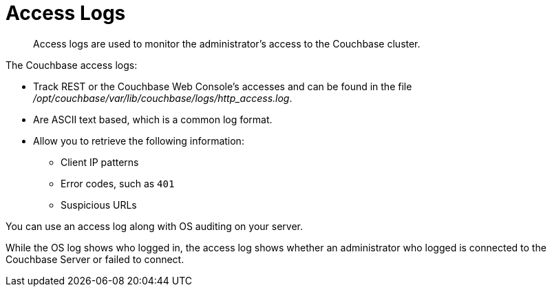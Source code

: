 = Access Logs

[abstract]
Access logs are used to monitor the administrator's access to the Couchbase cluster.

The Couchbase access logs:

* Track REST or the Couchbase Web Console's accesses and can be found in the file [.path]_/opt/couchbase/var/lib/couchbase/logs/http_access.log_.
* Are ASCII text based, which is a common log format.
* Allow you to retrieve the following information:
 ** Client IP patterns
 ** Error codes, such as `401`
 ** Suspicious URLs

You can use an access log along with OS auditing on your server.

While the OS log shows who logged in, the access log shows whether an administrator who logged is connected to the Couchbase Server or failed to connect.
